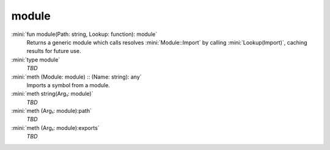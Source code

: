 module
======

:mini:`fun module(Path: string, Lookup: function): module`
   Returns a generic module which calls resolves :mini:`Module::Import` by calling :mini:`Lookup(Import)`, caching results for future use.


:mini:`type module`
   *TBD*

:mini:`meth (Module: module) :: (Name: string): any`
   Imports a symbol from a module.


:mini:`meth string(Arg₁: module)`
   *TBD*

:mini:`meth (Arg₁: module):path`
   *TBD*

:mini:`meth (Arg₁: module):exports`
   *TBD*

